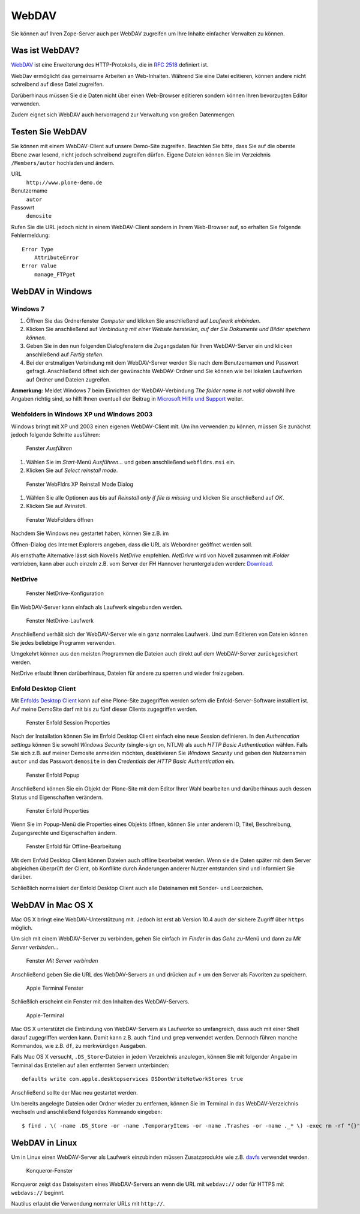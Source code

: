 ======
WebDAV
======

Sie können auf Ihren Zope-Server auch per WebDAV zugreifen um  Ihre Inhalte
einfacher Verwalten zu können. 

Was ist WebDAV?
---------------

`WebDAV`_ ist eine Erweiterung des HTTP-Protokolls, die in `RFC 2518`_ definiert
ist.

WebDav ermöglicht das gemeinsame Arbeiten an Web-Inhalten. Während Sie eine
Datei editieren, können andere nicht schreibend auf diese Datei zugreifen. 

Darüberhinaus müssen Sie die Daten nicht über einen Web-Browser editieren
sondern können Ihren bevorzugten Editor verwenden. 

Zudem eignet sich WebDAV auch hervorragend zur Verwaltung von großen
Datenmengen.

Testen Sie WebDAV
-----------------

Sie können mit einem WebDAV-Client auf unsere Demo-Site zugreifen. Beachten Sie
bitte, dass Sie auf die oberste Ebene zwar lesend, nicht jedoch schreibend
zugreifen dürfen. Eigene Dateien können Sie im Verzeichnis ``/Members/autor``
hochladen und ändern.

URL
 ``http://www.plone-demo.de``
Benutzername
 ``autor``
Passowrt
 ``demosite``

Rufen Sie die URL jedoch nicht in einem WebDAV-Client sondern in Ihrem
Web-Browser auf, so erhalten Sie folgende Fehlermeldung::

 Error Type
     AttributeError
 Error Value
     manage_FTPget

WebDAV in Windows
-----------------

Windows 7
`````````

#. Öffnen Sie das Ordnerfenster *Computer* und klicken Sie anschließend auf
   *Laufwerk einbinden*. 
#. Klicken Sie anschließend auf *Verbindung  mit  einer  Website  herstellen,
   auf  der  Sie  Dokumente und Bilder speichern können.*
#. Geben Sie in den nun folgenden Dialogfenstern die Zugangsdaten für Ihren
   WebDAV-Server ein und klicken anschließend auf *Fertig stellen*.
#. Bei der erstmaligen Verbindung mit dem WebDAV-Server werden Sie nach dem
   Benutzernamen und Passwort gefragt. Anschließend öffnet sich der gewünschte
   WebDAV-Ordner und Sie können  wie  bei lokalen Laufwerken auf Ordner und
   Dateien zugreifen. 

**Anmerkung:** Meldet Windows 7 beim Einrichten der WebDAV-Verbindung
*The folder name is not valid* obwohl Ihre Angaben richtig sind, so hilft Ihnen
eventuell der Beitrag in `Microsoft Hilfe und Support
<http://support.microsoft.com/kb/928692/en>`_ weiter.

Webfolders in Windows XP und Windows 2003
`````````````````````````````````````````

Windows bringt mit XP und 2003 einen eigenen WebDAV-Client mit. Um ihn verwenden
zu können, müssen Sie zunächst jedoch folgende Schritte ausführen:

.. figure:: webfolders-ausfuehren.png
   :width: 400px
   :alt: Screenshot Fenster Ausführen

   Fenster *Ausführen*

#. Wählen Sie im *Start*-Menü *Ausführen…* und geben anschließend
   ``webfldrs.msi`` ein. 

#. Klicken Sie auf *Select reinstall mode*.

.. figure:: webfolders-WebFldrs.png
   :width: 400px
   :alt: Screenshot Fenster WebFldrs XP Reinstall Mode Dialog

   Fenster WebFldrs XP Reinstall Mode Dialog

#. Wählen Sie alle Optionen aus bis auf *Reinstall only if file is
   missing* und klicken Sie anschließend auf *OK*.

#. Klicken Sie auf *Reinstall*.

.. figure:: webfolders-oeffnen.png
   :width: 400px
   :alt: Screenshot Fenster Webfolders öffnen

   Fenster WebFolders öffnen

Nachdem Sie Windows neu gestartet haben, können Sie z.B. im

Öffnen-Dialog des Internet Explorers angeben, dass die URL als Webordner
geöffnet werden soll.

Als ernsthafte Alternative lässt sich Novells *NetDrive* empfehlen. *NetDrive*
wird von Novell zusammen mit *iFolder* vertrieben, kann aber auch einzeln z.B.
vom Server der FH Hannover heruntergeladen werden: Download_.

NetDrive
````````
.. figure:: netdrive-konfiguration.png 
   :width: 400px
   :alt: Screenshot Fenster NetDrive-Konfiguration

   Fenster NetDrive-Konfiguration

Ein WebDAV-Server kann einfach als Laufwerk eingebunden werden.

.. figure:: netdrive-laufwerk.png
   :width: 400px
   :alt: Screenshot Fenster NetDrive-Laufwerk

   Fenster NetDrive-Laufwerk

Anschließend verhält sich der WebDAV-Server wie ein ganz normales Laufwerk. Und
zum Editieren von Dateien können Sie jedes beliebige Programm verwenden.

Umgekehrt können aus den meisten Programmen die Dateien auch direkt auf dem
WebDAV-Server zurückgesichert werden.

NetDrive erlaubt Ihnen darüberhinaus, Dateien für andere zu sperren und wieder
freizugeben.

Enfold Desktop Client
`````````````````````

Mit `Enfolds Desktop Client`_ kann auf eine Plone-Site zugegriffen werden
sofern die Enfold-Server-Software installiert ist. Auf meine DemoSite darf mit
bis zu fünf dieser Clients zugegriffen werden.

.. figure:: enfold-session-properties.png
   :width: 400px
   :alt: Screenshot Fenster Enfold Session Properties

   Fenster Enfold Session Properties

Nach der Installation können Sie im Enfold Desktop Client einfach eine neue
Session definieren. In den *Authencation settings* können Sie sowohl *Windows
Security* (single-sign on, NTLM) als auch *HTTP Basic Authentication* wählen.
Falls Sie sich z.B. auf meiner Demosite anmelden möchten, deaktivieren Sie
*Windows Security* und geben den Nutzernamen ``autor`` und das Passwort
``demosite`` in den *Credentials* der *HTTP Basic Authentication* ein.

.. figure:: enfold-popup.png
   :width: 400px
   :alt: Screenshot Enfold Popup

   Fenster Enfold Popup

Anschließend können Sie ein Objekt der Plone-Site mit dem Editor
Ihrer Wahl bearbeiten und darüberhinaus auch dessen Status und Eigenschaften
verändern.

.. figure:: enfold-properties.png
   :width: 400px
   :alt: Screenshot Enfold Properties

   Fenster Enfold Properties

Wenn Sie im Popup-Menü die Properties eines Objekts öffnen, können Sie unter
anderem ID, Titel, Beschreibung, Zugangsrechte und Eigenschaften ändern.

.. figure:: enfold-offline.png
   :width: 400px
   :alt: Screenshot Enfold für Offline-Bearbeitung 

   Fenster Enfold für Offline-Bearbeitung

Mit dem Enfold Desktop Client können Dateien auch offline bearbeitet werden.
Wenn sie die Daten später mit dem Server abgleichen überprüft der Client, ob
Konflikte durch Änderungen anderer Nutzer entstanden sind und informiert Sie
darüber. 

Schließlich normalisiert der Enfold Desktop Client auch alle Dateinamen mit
Sonder- und Leerzeichen.

WebDAV in Mac OS X
------------------

Mac OS X bringt eine WebDAV-Unterstützung mit. Jedoch ist erst ab Version 10.4
auch der sichere Zugriff über ``https`` möglich.

Um sich mit einem WebDAV-Server zu verbinden, gehen Sie einfach im *Finder* in
das *Gehe zu*-Menü und dann zu *Mit Server verbinden...*

.. figure:: apple-login.png
   :width: 400px
   :alt: Screenshoot Fenster: Mit Server verbinden

   Fenster *Mit Server verbinden*

Anschließend geben Sie die URL des WebDAV-Servers an und drücken auf ``+`` um
den Server als Favoriten zu speichern.

.. figure:: apple-window.png
   :width: 400px
   :alt: Screenshoot Apple Terminal Fenster

   Apple Terminal Fenster

Schließlich erscheint ein Fenster mit den Inhalten des WebDAV-Servers.

.. figure:: apple-terminal.png
   :width: 400px
   :alt: Screenshoot Apple-Terminal

   Apple-Terminal

Mac OS X unterstützt die Einbindung von WebDAV-Servern als Laufwerke so
umfangreich, dass auch mit einer Shell darauf zugegriffen werden kann. Damit
kann z.B. auch ``find`` und ``grep`` verwendet werden. Dennoch führen manche
Kommandos, wie z.B. ``df``, zu merkwürdigen Ausgaben.

Falls Mac OS X versucht, ``.DS_Store``-Dateien in jedem Verzeichnis anzulegen,
können Sie mit folgender Angabe im Terminal das Erstellen auf allen entfernten
Servern unterbinden::

 defaults write com.apple.desktopservices DSDontWriteNetworkStores true

Anschließend sollte der Mac neu gestartet werden. 

Um bereits angelegte Dateien oder Ordner wieder zu entfernen, können Sie im 
Terminal in das WebDAV-Verzeichnis wechseln und anschließend folgendes Kommando
eingeben::

    $ find . \( -name .DS_Store -or -name .TemporaryItems -or -name .Trashes -or -name ._* \) -exec rm -rf "{}" \; -prune

WebDAV in Linux
---------------

Um in Linux einen WebDAV-Server als Laufwerk einzubinden müssen Zusatzprodukte
wie z.B. `davfs`_ verwendet werden.

.. figure:: konqueror.png
   :width: 400px
   :alt: Screenshoot Konqueror-Fenster

   Konqueror-Fenster

Konqueror zeigt das Dateisystem eines WebDAV-Servers an wenn die URL mit
``webdav://`` oder für HTTPS mit ``webdavs://`` beginnt.

Nautilus erlaubt die Verwendung normaler URLs mit ``http://``.

.. _`WebDAV`: http://www.webdav.org/
.. _`RFC 2518`: http://ftp.ics.uci.edu/pub/ietf/webdav/protocol/rfc2518.pdf
.. _Download: http://www.fh-hannover.de/fileadmin/media/doc/rz/netdrive.exe
.. _`Enfolds Desktop Client`: http://www.enfoldsystems.com/Files/setup-desktop-3.0.1-7071.exe
.. _`davfs`: http://sourceforge.net/projects/dav/

